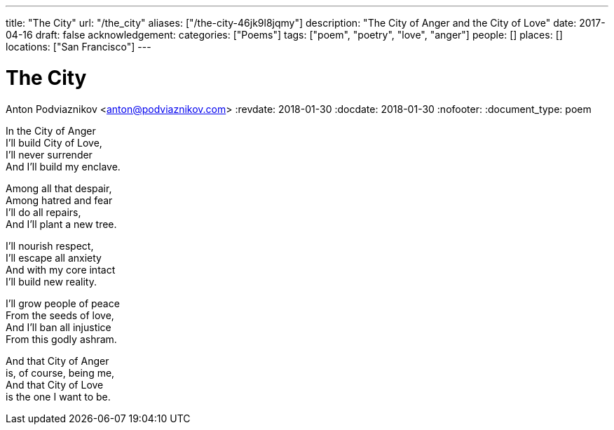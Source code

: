 ---
title: "The City"
url: "/the_city"
aliases: ["/the-city-46jk9l8jqmy"]
description: "The City of Anger and the City of Love"
date: 2017-04-16
draft: false
acknowledgement:
categories: ["Poems"]
tags: ["poem", "poetry", "love", "anger"]
people: []
places: []
locations: ["San Francisco"]
---

= The City
Anton Podviaznikov <anton@podviaznikov.com>
:revdate: 2018-01-30
:docdate: 2018-01-30
:nofooter:
:document_type: poem

In the City of Anger +
I'll build City of Love, +
I'll never surrender +
And I'll build my enclave.

Among all that despair, +
Among hatred and fear +
I'll do all repairs, +
And I'll plant a new tree.

I'll nourish respect, +
I'll escape all anxiety +
And with my core intact +
I'll build new reality.

I'll grow people of peace +
From the seeds of love, +
And I'll ban all injustice +
From this godly ashram.

And that City of Anger +
is, of course, being me, +
And that City of Love +
is the one I want to be.

